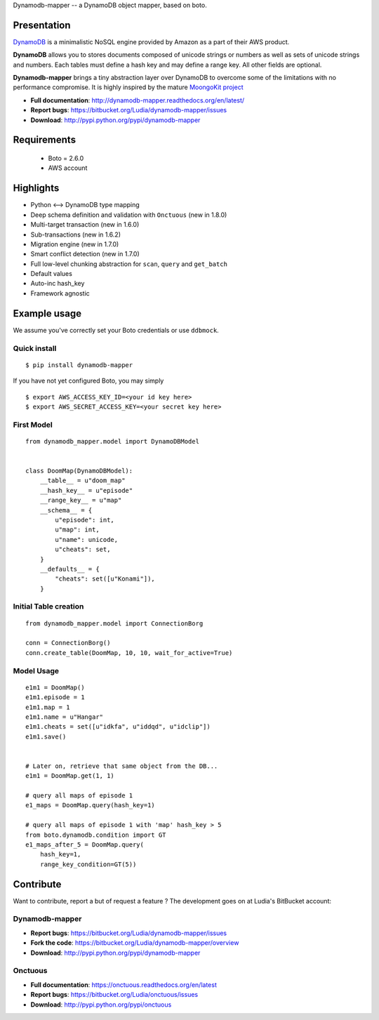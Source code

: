 Dynamodb-mapper -- a DynamoDB object mapper, based on boto.

Presentation
============

`DynamoDB <http://aws.amazon.com/dynamodb/>`_ is a minimalistic NoSQL engine
provided by Amazon as a part of their AWS product.

**DynamoDB** allows you to stores documents composed of unicode strings or numbers
as well as sets of unicode strings and numbers. Each tables must define a hash
key and may define a range key. All other fields are optional.

**Dynamodb-mapper** brings a tiny abstraction layer over DynamoDB to overcome some
of the limitations with no performance compromise. It is highly inspired by the
mature `MoongoKit project <http://namlook.github.com/mongokit>`_

- **Full documentation**: http://dynamodb-mapper.readthedocs.org/en/latest/
- **Report bugs**: https://bitbucket.org/Ludia/dynamodb-mapper/issues
- **Download**: http://pypi.python.org/pypi/dynamodb-mapper

Requirements
============

 - Boto = 2.6.0
 - AWS account

Highlights
==========

- Python <--> DynamoDB type mapping
- Deep schema definition and validation with ``Onctuous`` (new in 1.8.0)
- Multi-target transaction (new in 1.6.0)
- Sub-transactions (new in 1.6.2)
- Migration engine (new in 1.7.0)
- Smart conflict detection (new in 1.7.0)
- Full low-level chunking abstraction for ``scan``, ``query`` and ``get_batch``
- Default values
- Auto-inc hash_key
- Framework agnostic


Example usage
=============

We assume you've correctly set your Boto credentials or use ``ddbmock``.

Quick install
-------------

::

    $ pip install dynamodb-mapper

If you have not yet configured Boto, you may simply

::

    $ export AWS_ACCESS_KEY_ID=<your id key here>
    $ export AWS_SECRET_ACCESS_KEY=<your secret key here>


First Model
-----------

::

    from dynamodb_mapper.model import DynamoDBModel


    class DoomMap(DynamoDBModel):
        __table__ = u"doom_map"
        __hash_key__ = u"episode"
        __range_key__ = u"map"
        __schema__ = {
            u"episode": int,
            u"map": int,
            u"name": unicode,
            u"cheats": set,
        }
        __defaults__ = {
            "cheats": set([u"Konami"]),
        }


Initial Table creation
----------------------

::

    from dynamodb_mapper.model import ConnectionBorg

    conn = ConnectionBorg()
    conn.create_table(DoomMap, 10, 10, wait_for_active=True)


Model Usage
-----------

::

    e1m1 = DoomMap()
    e1m1.episode = 1
    e1m1.map = 1
    e1m1.name = u"Hangar"
    e1m1.cheats = set([u"idkfa", u"iddqd", u"idclip"])
    e1m1.save()


    # Later on, retrieve that same object from the DB...
    e1m1 = DoomMap.get(1, 1)

    # query all maps of episode 1
    e1_maps = DoomMap.query(hash_key=1)

    # query all maps of episode 1 with 'map' hash_key > 5
    from boto.dynamodb.condition import GT
    e1_maps_after_5 = DoomMap.query(
        hash_key=1,
        range_key_condition=GT(5))

Contribute
==========

Want to contribute, report a but of request a feature ? The development goes on
at Ludia's BitBucket account:

Dynamodb-mapper
---------------

- **Report bugs**: https://bitbucket.org/Ludia/dynamodb-mapper/issues
- **Fork the code**: https://bitbucket.org/Ludia/dynamodb-mapper/overview
- **Download**: http://pypi.python.org/pypi/dynamodb-mapper

Onctuous
--------

- **Full documentation**: https://onctuous.readthedocs.org/en/latest
- **Report bugs**: https://bitbucket.org/Ludia/onctuous/issues
- **Download**: http://pypi.python.org/pypi/onctuous
